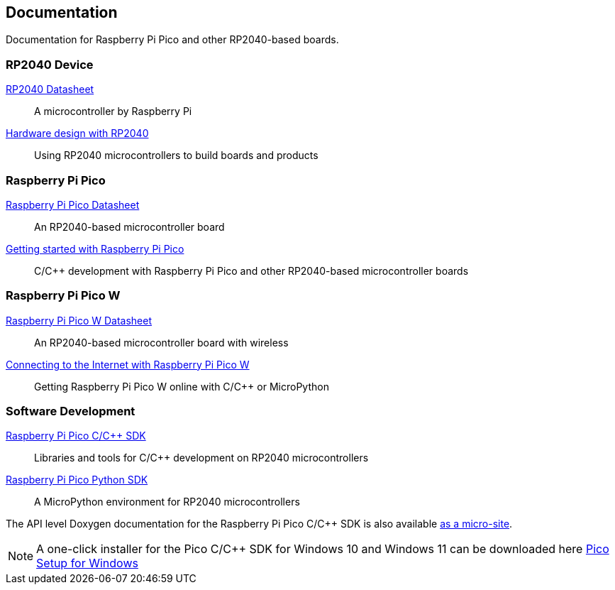 // Included from both rp2040.adoc and raspberry-pi-pico.adoc

== Documentation

Documentation for Raspberry Pi Pico and other RP2040-based boards.

=== RP2040 Device

https://datasheets.raspberrypi.com/rp2040/rp2040-datasheet.pdf[RP2040 Datasheet]:: A microcontroller by Raspberry Pi

https://datasheets.raspberrypi.com/rp2040/hardware-design-with-rp2040.pdf[Hardware design with RP2040]:: Using RP2040 microcontrollers to build boards and products

=== Raspberry Pi Pico

https://datasheets.raspberrypi.com/pico/pico-datasheet.pdf[Raspberry Pi Pico Datasheet]:: An RP2040-based microcontroller board

https://datasheets.raspberrypi.com/pico/getting-started-with-pico.pdf[Getting started with Raspberry Pi Pico]:: C/{cpp} development with Raspberry Pi Pico and other RP2040-based microcontroller boards

=== Raspberry Pi Pico W

https://datasheets.raspberrypi.com/picow/pico-w-datasheet.pdf[Raspberry Pi Pico W Datasheet]:: An RP2040-based microcontroller board with wireless

https://datasheets.raspberrypi.com/picow/connecting-to-the-internet-with-pico-w.pdf[Connecting to the Internet with Raspberry Pi Pico W]:: Getting Raspberry Pi Pico W online with C/{cpp} or MicroPython

=== Software Development

https://datasheets.raspberrypi.com/pico/raspberry-pi-pico-c-sdk.pdf[Raspberry Pi Pico C/{cpp} SDK]:: Libraries and tools for C/{cpp} development on RP2040 microcontrollers

https://datasheets.raspberrypi.com/pico/raspberry-pi-pico-python-sdk.pdf[Raspberry Pi Pico Python SDK]:: A MicroPython environment for RP2040 microcontrollers

The API level Doxygen documentation for the Raspberry Pi Pico C/{cpp} SDK is also available https://rptl.io/pico-doxygen[as a micro-site].

NOTE: A one-click installer for the Pico C/{cpp} SDK for Windows 10 and Windows 11 can be downloaded here https://github.com/raspberrypi/pico-setup-windows/releases/latest/download/pico-setup-windows-x64-standalone.exe[Pico Setup for Windows]

